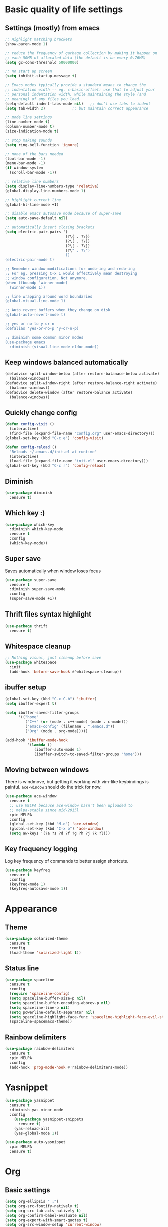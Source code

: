 * Basic quality of life settings
** Settings (mostly) from emacs
#+BEGIN_SRC emacs-lisp
  ;; Highlight matching brackets
  (show-paren-mode 1)

  ;; reduce the frequency of garbage collection by making it happen on
  ;; each 50MB of allocated data (the default is on every 0.76MB)
  (setq gc-cons-threshold 50000000)

  ;; no start up screen
  (setq inhibit-startup-message t)

  ;; Emacs modes typically provide a standard means to change the
  ;; indentation width -- eg. c-basic-offset: use that to adjust your
  ;; personal indentation width, while maintaining the style (and
  ;; meaning) of any files you load.
  (setq-default indent-tabs-mode nil)   ;; don't use tabs to indent
  (setq tab-width 2)            ;; but maintain correct appearance

  ;; mode line settings
  (line-number-mode t)
  (column-number-mode t)
  (size-indication-mode t)

  ;; stop making sounds
  (setq ring-bell-function 'ignore)

  ;; none of the bars needed
  (tool-bar-mode -1)
  (menu-bar-mode -1)
  (if window-system
    (scroll-bar-mode -1))

  ;; relative line numbers
  (setq display-line-numbers-type 'relative)
  (global-display-line-numbers-mode 1)

  ;; highlight current line
  (global-hl-line-mode +1)

  ;; disable emacs autosave mode because of super-save
  (setq auto-save-default nil)

  ;; automatically insert closing brackets
  (setq electric-pair-pairs '(
                             (?\{ . ?\})
                             (?\( . ?\))
                             (?\[ . ?\])
                             (?\" . ?\")
                             ))
  (electric-pair-mode t)

  ;; Remember window modifications for undo-ing and redo-ing
  ;; For eg, pressing C-x 1 would effectively mean destroying
  ;; window configuration. Not anymore.
  (when (fboundp 'winner-mode)
    (winner-mode 1))

  ;; line wrapping around word boundaries
  (global-visual-line-mode 1)

  ;; Auto revert buffers when they change on disk
  (global-auto-revert-mode t)

  ;; yes or no to y or n
  (defalias 'yes-or-no-p 'y-or-n-p)

  ;; diminish some common minor modes
  (use-package emacs
    :diminish (visual-line-mode eldoc-mode))
#+END_SRC
** Keep windows balanced automatically
#+BEGIN_SRC emacs-lisp
  (defadvice split-window-below (after restore-balanace-below activate)
    (balance-windows))
  (defadvice split-window-right (after restore-balance-right activate)
    (balance-windows))
  (defadvice delete-window (after restore-balance activate)
    (balance-windows))
#+END_SRC
** Quickly change config
#+BEGIN_SRC emacs-lisp
  (defun config-visit ()
    (interactive)
    (find-file (expand-file-name "config.org" user-emacs-directory)))
  (global-set-key (kbd "C-c e") 'config-visit)

  (defun config-reload ()
    "Reloads ~/.emacs.d/init.el at runtime"
    (interactive)
    (load-file (expand-file-name "init.el" user-emacs-directory)))
  (global-set-key (kbd "C-c r") 'config-reload)
#+END_SRC
** Diminish
#+BEGIN_SRC emacs-lisp
  (use-package diminish
    :ensure t)
#+END_SRC
** Which key :)
#+BEGIN_SRC emacs-lisp
  (use-package which-key
    :diminish which-key-mode
    :ensure t
    :config
    (which-key-mode))
#+END_SRC
** Super save
Saves automatically when window loses focus
#+BEGIN_SRC emacs-lisp
  (use-package super-save
    :ensure t
    :diminish super-save-mode
    :config
    (super-save-mode +1))
#+END_SRC
** Thrift files syntax highlight
#+BEGIN_SRC emacs-lisp
  (use-package thrift
    :ensure t)
#+END_SRC
** Whitespace cleanup
#+BEGIN_SRC emacs-lisp
  ;; Nothing visual, just cleanup before save
  (use-package whitespace
    :init
    (add-hook 'before-save-hook #'whitespace-cleanup))
#+END_SRC
** ibuffer setup
#+BEGIN_SRC emacs-lisp
  (global-set-key (kbd "C-x C-b") 'ibuffer)
  (setq ibuffer-expert t)

  (setq ibuffer-saved-filter-groups
        '(("home"
           ("C++" (or (mode . c++-mode) (mode . c-mode)))
           ("emacs-config" (filename . ".emacs.d"))
           ("Org" (mode . org-mode)))))

  (add-hook 'ibuffer-mode-hook
            '(lambda ()
               (ibuffer-auto-mode 1)
               (ibuffer-switch-to-saved-filter-groups "home")))
#+END_SRC
** Moving between windows
There is windmove, but getting it working with vim-like keybindings is painful.
=ace-window= should do the trick for now.
#+BEGIN_SRC emacs-lisp
  (use-package ace-window
    :ensure t
    ;; use MELPA because ace-window hasn't been uploaded to
    ;; melpa-stable since mid-2015l
    :pin MELPA
    :config
    (global-set-key (kbd "M-o") 'ace-window)
    (global-set-key (kbd "C-x o") 'ace-window)
    (setq aw-keys '(?a ?s ?d ?f ?g ?h ?j ?k ?l)))
#+END_SRC
** Key frequency logging
Log key frequency of commands to better assign shortcuts.
#+BEGIN_SRC emacs-lisp
  (use-package keyfreq
    :ensure t
    :config
    (keyfreq-mode 1)
    (keyfreq-autosave-mode 1))
#+END_SRC
* Appearance
** Theme
#+BEGIN_SRC emacs-lisp
  (use-package solarized-theme
    :ensure t
    :config
    (load-theme 'solarized-light t))
#+END_SRC
** Status line
#+BEGIN_SRC emacs-lisp
  (use-package spaceline
    :ensure t
    :config
    (require 'spaceline-config)
    (setq spaceline-buffer-size-p nil)
    (setq spaceline-buffer-encoding-abbrev-p nil)
    (setq spaceline-line-p nil)
    (setq powerline-default-separator nil)
    (setq spaceline-highlight-face-func 'spaceline-highlight-face-evil-state)
    (spaceline-spacemacs-theme))
#+END_SRC

** Rainbow delimiters
#+BEGIN_SRC emacs-lisp
  (use-package rainbow-delimiters
    :ensure t
    :pin MELPA
    :config
    (add-hook 'prog-mode-hook #'rainbow-delimiters-mode))
#+END_SRC
* Yasnippet
#+BEGIN_SRC emacs-lisp
  (use-package yasnippet
    :ensure t
    :diminish yas-minor-mode
    :config
      (use-package yasnippet-snippets
        :ensure t)
      (yas-reload-all)
      (yas-global-mode 1))

  (use-package auto-yasnippet
    :pin MELPA
    :ensure t)
#+END_SRC

* Org
** Basic settings
#+BEGIN_SRC emacs-lisp
  (setq org-ellipsis " ⤵")
  (setq org-src-fontify-natively t)
  (setq org-src-tab-acts-natively t)
  (setq org-confirm-babel-evaluate nil)
  (setq org-export-with-smart-quotes t)
  (setq org-src-window-setup 'current-window)
  (add-hook 'org-mode-hook 'org-indent-mode)
#+END_SRC
** Org packages
#+BEGIN_SRC emacs-lisp
  (use-package org-bullets
    :ensure t
    :config
      (add-hook 'org-mode-hook (lambda () (org-bullets-mode))))
#+END_SRC
** Keybindings
#+BEGIN_SRC emacs-lisp
  (global-set-key (kbd "C-c '") 'org-edit-src-code)
#+END_SRC
* Evil
#+BEGIN_SRC emacs-lisp
  (use-package undo-tree
    :ensure t
    :diminish undo-tree-mode)

  (use-package evil
    :ensure t
    :init
    ;; This messes with org mode <TAB>
    ;; Can live without this, but not without <TAB> in org
    (setq evil-want-C-i-jump nil)
    (setq evil-want-C-u-scroll t)
    :config
    (evil-mode 1))

  (use-package evil-surround
    :pin MELPA
    :ensure t
    :config
    (global-evil-surround-mode 1))
#+END_SRC
* Company for autocompletion
#+BEGIN_SRC emacs-lisp
  (use-package company
    :ensure t
    ;; diminish because it is enabled globally
    :diminish company-mode
    :config
    (global-company-mode)
    (setq company-idle-delay 0)
    (setq company-minimum-prefix-length 1)
    (define-key company-active-map (kbd "C-n") 'company-select-next)
    (define-key company-active-map (kbd "C-p") 'company-select-previous))
#+END_SRC
* Ivy + swiper + counsel
#+BEGIN_SRC emacs-lisp
  (use-package ivy
    :pin MELPA
    :ensure t
    :diminish ivy-mode
    :config
    (ivy-mode 1)
    (setq ivy-use-virtual-buffers t)
    (setq enable-recursive-minibuffers t)
    (global-set-key (kbd "C-c C-r") 'ivy-resume))

  (use-package swiper
    :pin MELPA
    :ensure t
    :config
    (global-set-key "\C-s" 'swiper))

  ;; TODO: read other features of counsel
  (use-package counsel
    :pin MELPA
    :ensure t
    :config
    (global-set-key (kbd "C-x C-f") 'counsel-find-file)
    (global-set-key (kbd "M-x") 'counsel-M-x))
#+END_SRC
* C++ settings
** Autocompletion with irony
Irony is super slow for compilation databases with huge number of files because it reads the whole json and tries to find the relevant one
#+BEGIN_SRC emacs-lisp
  (use-package company-irony
    :disabled
    :pin MELPA
    :requires company
    :ensure t
    :config
    (add-to-list 'company-backends 'company-irony))

  (use-package irony
    :disabled
    :pin MELPA
    :ensure t
    :config
    (add-hook 'c++-mode-hook 'irony-mode)
    (add-hook 'c-mode-hook 'irony-mode)
    (add-hook 'irony-mode-hook 'irony-cdb-autosetup-compile-options)
    )
#+END_SRC
* Projectile
#+BEGIN_SRC emacs-lisp
  (use-package projectile
    :ensure t
    :bind ("s-p" . projectile-command-map)
    :config
    (setq projectile-completion-system 'ivy)
    (projectile-global-mode +1))
#+END_SRC
* Local elisp files
** Rtags
#+BEGIN_SRC emacs-lisp
  (setq rtags-file (expand-file-name "rtags.el" user-emacs-directory))
  (when (file-exists-p rtags-file)
    (load rtags-file))
#+END_SRC
* Yet to figure out
- Reliable autocompletion in C++
 - Either make irony scale for large cdbs or fix rtags by learning how irony does it
